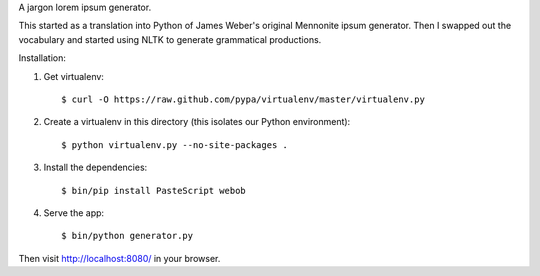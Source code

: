A jargon lorem ipsum generator.

This started as a translation into Python of James Weber's original Mennonite ipsum generator.
Then I swapped out the vocabulary and started using NLTK to generate grammatical productions.

Installation:

1. Get virtualenv::

    $ curl -O https://raw.github.com/pypa/virtualenv/master/virtualenv.py

2. Create a virtualenv in this directory (this isolates our Python environment)::

    $ python virtualenv.py --no-site-packages .

3. Install the dependencies::

    $ bin/pip install PasteScript webob

4. Serve the app::

    $ bin/python generator.py

Then visit http://localhost:8080/ in your browser.
